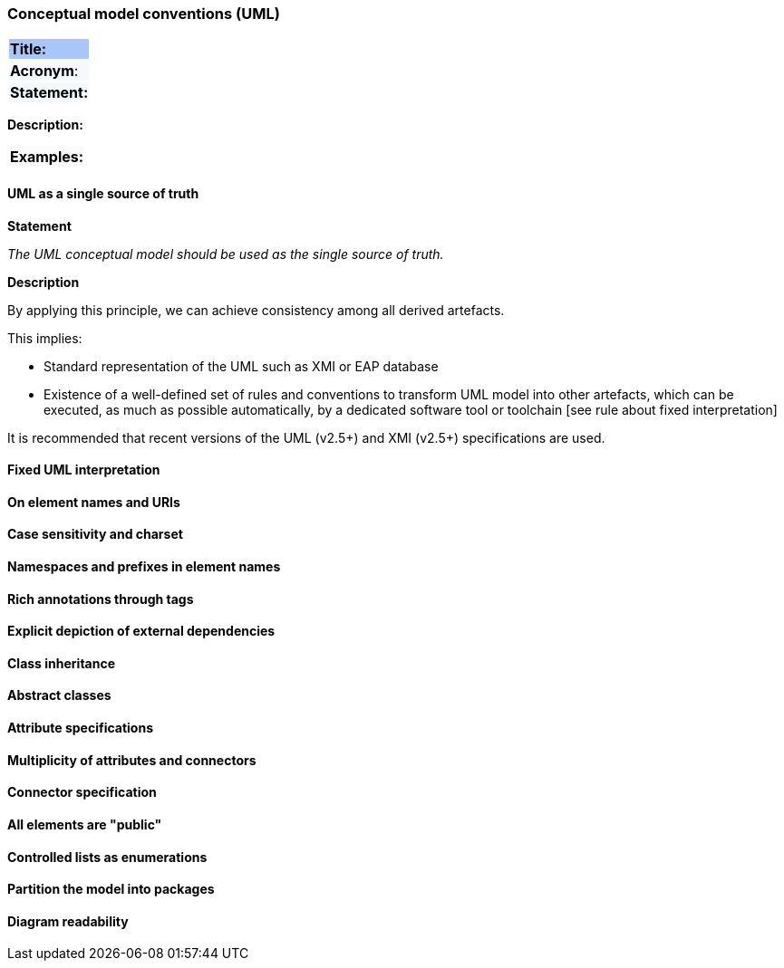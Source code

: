 === Conceptual model conventions (UML)

|===
|{set:cellbgcolor: #a8c6f7}
 *Title:*
|{set:cellbgcolor: #f5f8fc}
*Acronym*:
|*Statement:*
|===
*Description:*
|===
|{set:cellbgcolor: #fafafa}
*Examples:*
|===

[[sec:cmc-r1]]
==== UML as a single source of truth

*Statement*

_The UML conceptual model should be used as the single source of truth._

*Description*

By applying this principle, we can achieve consistency among all derived artefacts.

This implies:

* Standard representation of the UML such as XMI or EAP database
* Existence of a well-defined set of rules and conventions to transform UML model into other artefacts, which can be executed, as much as possible automatically, by a dedicated software tool or toolchain [see rule about fixed interpretation]

It is recommended that recent versions of the UML (v2.5+) and XMI (v2.5+) specifications are used.

[ePO UML conventions, sec 4.1]

[[sec:cmc-r2]]
==== Fixed UML interpretation


[[sec:cmc-r3]]
==== On element names and URIs


[[sec:cmc-r4]]
==== Case sensitivity and charset


[[sec:cmc-r5]]
==== Namespaces and prefixes in element names


[[sec:cmc-r6]]
==== Rich annotations through tags


[[sec:cmc-r7]]
==== Explicit depiction of external dependencies


[[sec:cmc-r8]]
==== Class inheritance


[[sec:cmc-r9]]
==== Abstract classes


[[sec:cmc-r10]]
==== Attribute specifications


[[sec:cmc-r11]]
==== Multiplicity of attributes and connectors


[[sec:cmc-r12]]
==== Connector specification


[[sec:cmc-r13]]
==== All elements are "public"


[[sec:cmc-r14]]
==== Controlled lists as enumerations


[[sec:cmc-r15]]
==== Partition the model into packages


[[sec:cmc-r16]]
==== Diagram readability

